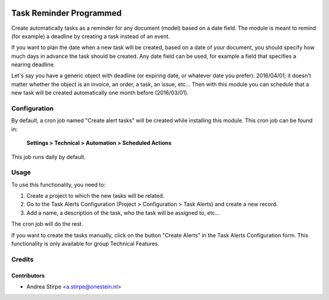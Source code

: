 .. image:: https://img.shields.io/badge/license-AGPL--3-blue.png
   :target: https://www.gnu.org/licenses/agpl
   :alt: License: AGPL-3

========================
Task Reminder Programmed
========================

Create automatically tasks as a reminder for any document (model) based on a date field.
The module is meant to remind (for example) a deadline by creating a task instead of an event.

If you want to plan the date when a new task will be created, based on a date of your document,
you should specify how much days in advance the task should be created.
Any date field can be used, for example a field that specifies a nearing deadline.

Let's say you have a generic object with deadline (or expiring date, or whatever date you prefer): 2016/04/01;
it doesn't matter whether the object is an invoice, an order, a task, an issue, etc...
Then with this module you can schedule that a new task will be created automatically one month before (2016/03/01).


Configuration
=============

By default, a cron job named "Create alert tasks" will be created while installing this module.
This cron job can be found in:

	**Settings > Technical > Automation > Scheduled Actions**

This job runs daily by default.


Usage
=====

To use this functionality, you need to:

#. Create a project to which the new tasks will be related.
#. Go to the Task Alerts Configuration (Project > Configuration > Task Alerts) and create a new record.
#. Add a name, a description of the task, who the task will be assigned to, etc...

The cron job will do the rest.

If you want to create the tasks manually, click on the button "Create Alerts"
in the Task Alerts Configuration form. This functionality is only
available for group Technical Features.



Credits
=======

Contributors
------------

* Andrea Stirpe <a.stirpe@onestein.nl>
